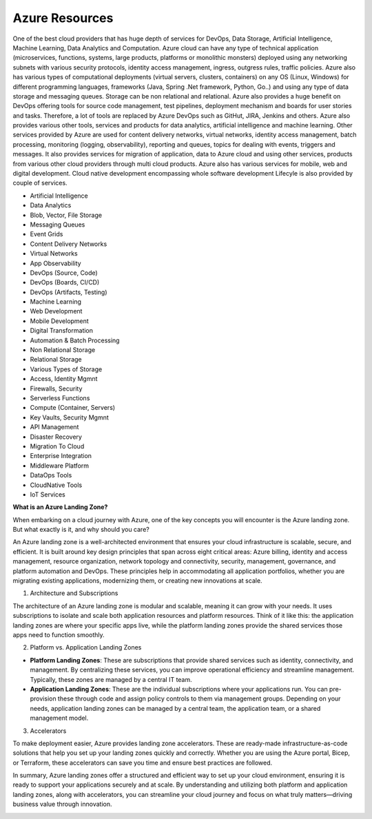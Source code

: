 Azure Resources
===================================

One of the best cloud providers that has huge depth of services for DevOps, Data Storage, Artificial Intelligence, Machine Learning, Data Analytics and Computation. Azure cloud can have any type of technical application (microservices, functions, systems, large products, platforms or monolithic monsters) deployed using any networking subnets with various security protocols, identity access management, ingress, outgress rules, traffic policies. 
Azure also has various types of computational deployments (virtual servers, clusters, containers) on any OS (Linux, Windows) for different programming languages, frameworks (Java, Spring .Net framework, Python, Go..) and using any type of data storage and messaging queues. Storage can be non relational and relational.
Azure also provides a huge benefit on DevOps offering tools for source code management, test pipelines, deployment mechanism and boards for user stories and tasks. Therefore, a lot of tools are replaced by Azure DevOps such as GitHut, JIRA, Jenkins and others. Azure also provides various other tools, services and products for data analytics, artificial intelligence and machine learning.
Other services provided by Azure are used for content delivery networks, virtual networks, identity access management, batch processing, monitoring (logging, observability), reporting and queues, topics for dealing with events, triggers and messages.
It also provides services for migration of application, data to Azure cloud and using other services, products from various other cloud providers through multi cloud products. Azure also has various services for mobile, web and digital development. Cloud native development encompassing whole software development Lifecyle is also provided by couple of services.

- Artificial Intelligence
- Data Analytics
- Blob, Vector, File Storage
- Messaging Queues
- Event Grids
- Content Delivery Networks
- Virtual Networks
- App Observability
- DevOps (Source, Code)
- DevOps (Boards, CI/CD)
- DevOps (Artifacts, Testing)
- Machine Learning
- Web Development
- Mobile Development
- Digital Transformation
- Automation & Batch Processing
- Non Relational Storage
- Relational Storage
- Various Types of Storage
- Access, Identity Mgmnt
- Firewalls, Security
- Serverless Functions
- Compute (Container, Servers)
- Key Vaults, Security Mgmnt
- API Management
- Disaster Recovery
- Migration To Cloud
- Enterprise Integration
- Middleware Platform
- DataOps Tools
- CloudNative Tools
- IoT Services

**What is an Azure Landing Zone?**  

When embarking on a cloud journey with Azure, one of the key concepts you will encounter is the Azure landing zone. But what exactly is it, and why should you care?  

An Azure landing zone is a well-architected environment that ensures your cloud infrastructure is scalable, secure, and efficient. It is built around key design principles that span across eight critical areas: Azure billing, identity and access management, resource organization, network topology and connectivity, security, management, governance, and platform automation and DevOps. These principles help in accommodating all application portfolios, whether you are migrating existing applications, modernizing them, or creating new innovations at scale.  

1. Architecture and Subscriptions   

The architecture of an Azure landing zone is modular and scalable, meaning it can grow with your needs. It uses subscriptions to isolate and scale both application resources and platform resources. Think of it like this: the application landing zones are where your specific apps live, while the platform landing zones provide the shared services those apps need to function smoothly.  

2. Platform vs. Application Landing Zones   

- **Platform Landing Zones**: These are subscriptions that provide shared services such as identity, connectivity, and management. By centralizing these services, you can improve operational efficiency and streamline management. Typically, these zones are managed by a central IT team.  
- **Application Landing Zones**: These are the individual subscriptions where your applications run. You can pre-provision these through code and assign policy controls to them via management groups. Depending on your needs, application landing zones can be managed by a central team, the application team, or a shared management model.  

3. Accelerators  

To make deployment easier, Azure provides landing zone accelerators. These are ready-made infrastructure-as-code solutions that help you set up your landing zones quickly and correctly. Whether you are using the Azure portal, Bicep, or Terraform, these accelerators can save you time and ensure best practices are followed.  

In summary, Azure landing zones offer a structured and efficient way to set up your cloud environment, ensuring it is ready to support your applications securely and at scale. By understanding and utilizing both platform and application landing zones, along with accelerators, you can streamline your cloud journey and focus on what truly matters—driving business value through innovation.

.. image:: ./imgs/azure_resources.jfif
  :width: 1000
  :alt: azure_resources.jfif